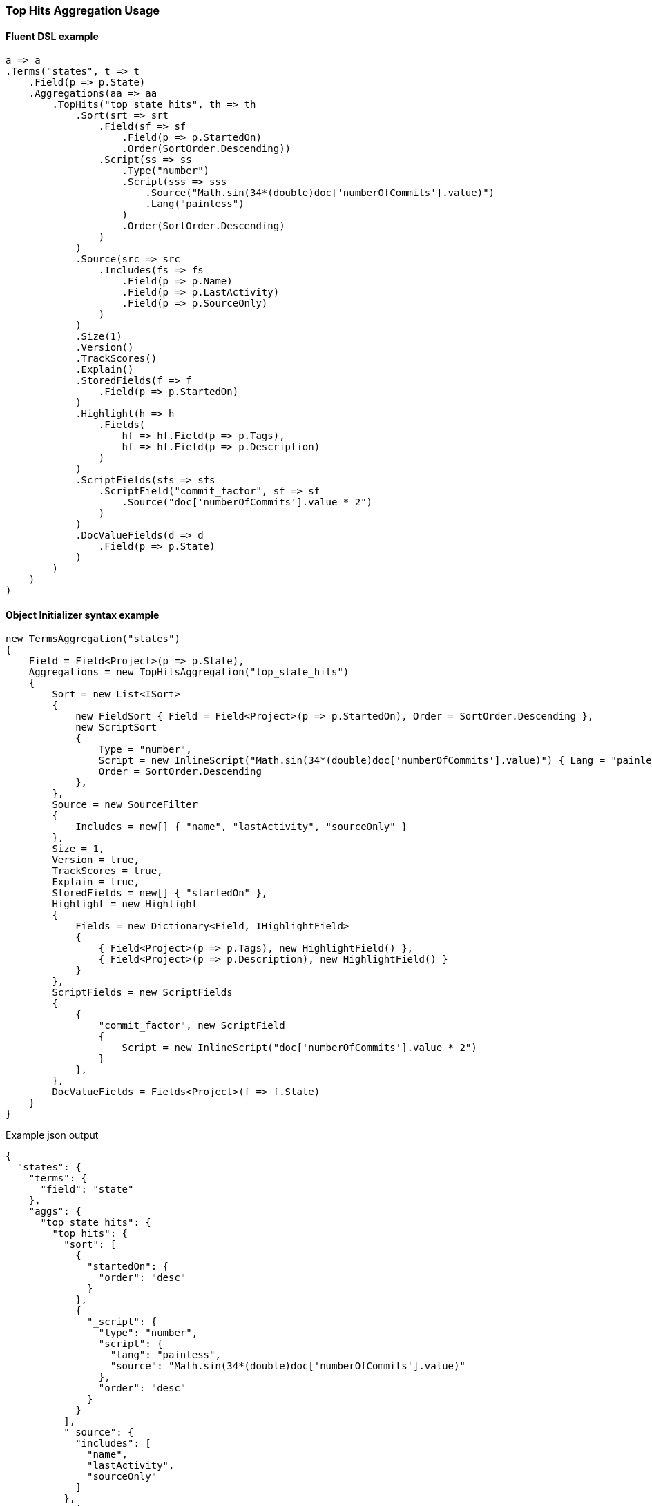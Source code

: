 :ref_current: https://www.elastic.co/guide/en/elasticsearch/reference/7.7

:github: https://github.com/elastic/elasticsearch-net

:nuget: https://www.nuget.org/packages

////
IMPORTANT NOTE
==============
This file has been generated from https://github.com/elastic/elasticsearch-net/tree/7.x/src/Tests/Tests/Aggregations/Metric/TopHits/TopHitsAggregationUsageTests.cs. 
If you wish to submit a PR for any spelling mistakes, typos or grammatical errors for this file,
please modify the original csharp file found at the link and submit the PR with that change. Thanks!
////

[[top-hits-aggregation-usage]]
=== Top Hits Aggregation Usage

==== Fluent DSL example

[source,csharp]
----
a => a
.Terms("states", t => t
    .Field(p => p.State)
    .Aggregations(aa => aa
        .TopHits("top_state_hits", th => th
            .Sort(srt => srt
                .Field(sf => sf
                    .Field(p => p.StartedOn)
                    .Order(SortOrder.Descending))
                .Script(ss => ss
                    .Type("number")
                    .Script(sss => sss
                        .Source("Math.sin(34*(double)doc['numberOfCommits'].value)")
                        .Lang("painless")
                    )
                    .Order(SortOrder.Descending)
                )
            )
            .Source(src => src
                .Includes(fs => fs
                    .Field(p => p.Name)
                    .Field(p => p.LastActivity)
                    .Field(p => p.SourceOnly)
                )
            )
            .Size(1)
            .Version()
            .TrackScores()
            .Explain()
            .StoredFields(f => f
                .Field(p => p.StartedOn)
            )
            .Highlight(h => h
                .Fields(
                    hf => hf.Field(p => p.Tags),
                    hf => hf.Field(p => p.Description)
                )
            )
            .ScriptFields(sfs => sfs
                .ScriptField("commit_factor", sf => sf
                    .Source("doc['numberOfCommits'].value * 2")
                )
            )
            .DocValueFields(d => d
                .Field(p => p.State)
            )
        )
    )
)
----

==== Object Initializer syntax example

[source,csharp]
----
new TermsAggregation("states")
{
    Field = Field<Project>(p => p.State),
    Aggregations = new TopHitsAggregation("top_state_hits")
    {
        Sort = new List<ISort>
        {
            new FieldSort { Field = Field<Project>(p => p.StartedOn), Order = SortOrder.Descending },
            new ScriptSort
            {
                Type = "number",
                Script = new InlineScript("Math.sin(34*(double)doc['numberOfCommits'].value)") { Lang = "painless" },
                Order = SortOrder.Descending
            },
        },
        Source = new SourceFilter
        {
            Includes = new[] { "name", "lastActivity", "sourceOnly" }
        },
        Size = 1,
        Version = true,
        TrackScores = true,
        Explain = true,
        StoredFields = new[] { "startedOn" },
        Highlight = new Highlight
        {
            Fields = new Dictionary<Field, IHighlightField>
            {
                { Field<Project>(p => p.Tags), new HighlightField() },
                { Field<Project>(p => p.Description), new HighlightField() }
            }
        },
        ScriptFields = new ScriptFields
        {
            {
                "commit_factor", new ScriptField
                {
                    Script = new InlineScript("doc['numberOfCommits'].value * 2")
                }
            },
        },
        DocValueFields = Fields<Project>(f => f.State)
    }
}
----

[source,javascript]
.Example json output
----
{
  "states": {
    "terms": {
      "field": "state"
    },
    "aggs": {
      "top_state_hits": {
        "top_hits": {
          "sort": [
            {
              "startedOn": {
                "order": "desc"
              }
            },
            {
              "_script": {
                "type": "number",
                "script": {
                  "lang": "painless",
                  "source": "Math.sin(34*(double)doc['numberOfCommits'].value)"
                },
                "order": "desc"
              }
            }
          ],
          "_source": {
            "includes": [
              "name",
              "lastActivity",
              "sourceOnly"
            ]
          },
          "size": 1,
          "version": true,
          "track_scores": true,
          "explain": true,
          "stored_fields": [
            "startedOn"
          ],
          "highlight": {
            "fields": {
              "tags": {},
              "description": {}
            }
          },
          "script_fields": {
            "commit_factor": {
              "script": {
                "source": "doc['numberOfCommits'].value * 2"
              }
            }
          },
          "docvalue_fields": [
            "state"
          ]
        }
      }
    }
  }
}
----

==== Handling Responses

[source,csharp]
----
response.ShouldBeValid();
var states = response.Aggregations.Terms("states");
states.Should().NotBeNull();
states.Buckets.Should().NotBeNullOrEmpty();
foreach (var state in states.Buckets)
{
    state.Key.Should().NotBeNullOrEmpty();
    state.DocCount.Should().BeGreaterThan(0);
    var topStateHits = state.TopHits("top_state_hits");
    topStateHits.Should().NotBeNull();
    topStateHits.Total.Value.Should().BeGreaterThan(0);
    var hits = topStateHits.Hits<Project>();
    hits.Should().NotBeNullOrEmpty();
    hits.All(h => h.Explanation != null).Should().BeTrue();
    hits.All(h => h.Version >= 0).Should().BeTrue();
    hits.All(h => h.Fields.ValuesOf<int>("commit_factor").Any()).Should().BeTrue();
    hits.All(h => h.Fields.ValuesOf<DateTime>("startedOn").Any()).Should().BeTrue();
    var projects = topStateHits.Documents<Project>();
    projects.Should().NotBeEmpty();
    projects.Should().OnlyContain(p => !string.IsNullOrWhiteSpace(p.Name), "source filter included name");
    projects.Should().OnlyContain(p => string.IsNullOrWhiteSpace(p.Description), "source filter does NOT include description");
    foreach (var project in projects)
        project.ShouldAdhereToSourceSerializerWhenSet();
}
----

